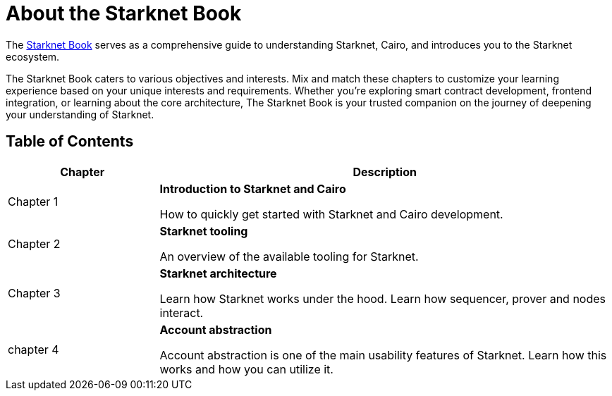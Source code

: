 [id="starknet_book"]
= About the Starknet Book

The link:https://book.starknet.io[Starknet Book] serves as a comprehensive guide to understanding Starknet, Cairo, and introduces you to the Starknet ecosystem.

The Starknet Book caters to various objectives and interests. Mix and match these chapters to customize your learning experience based on your unique interests and requirements. Whether you're exploring smart contract development, frontend integration, or learning about the core architecture, The Starknet Book is your trusted companion on the journey of deepening your understanding of Starknet.

== Table of Contents

[cols="1,3"]
|===
| Chapter | Description 

| Chapter 1 
|*Introduction to Starknet and Cairo*

How to quickly get started with Starknet and Cairo development.
| Chapter 2 
|*Starknet tooling*

An overview of the available tooling for Starknet.
| Chapter 3 
|*Starknet architecture*

Learn how Starknet works under the hood. Learn how sequencer, prover and nodes interact.

| chapter 4 
| *Account abstraction*

Account abstraction is one of the main usability features of Starknet. Learn how this works and how you can utilize it.


|===
